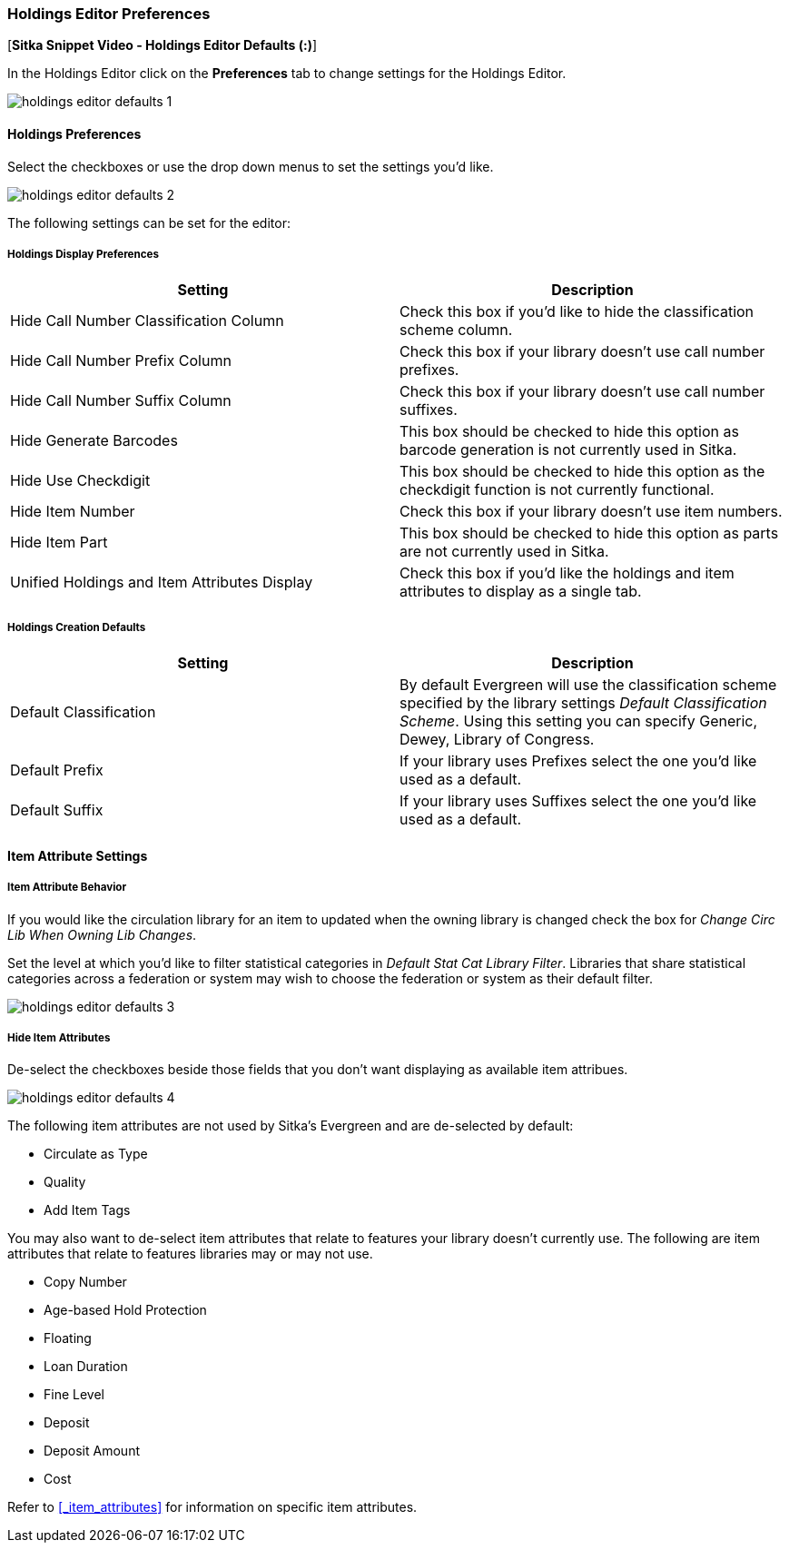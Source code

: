 Holdings Editor Preferences
~~~~~~~~~~~~~~~~~~~~~~~~~~~

[*Sitka Snippet Video - Holdings Editor Defaults (:)*]

In the Holdings Editor click on the *Preferences* tab to change settings for the Holdings Editor.

image::images/cat/holdings-editor-defaults-1.png[]

Holdings Preferences
^^^^^^^^^^^^^^^^^^^^
[[_holdings_preferences]]

Select the checkboxes or use the drop down menus to set the settings you'd like.

image::images/cat/holdings-editor-defaults-2.png[]

The following settings can be set for the editor:

Holdings Display Preferences
++++++++++++++++++++++++++++

[options="header"]
|===
| Setting | Description
| Hide Call Number Classification Column | Check this box if you'd like to hide the classification scheme column.
| Hide Call Number Prefix Column | Check this box if your library doesn't use call number prefixes.
| Hide Call Number Suffix Column | Check this box if your library doesn't use call number suffixes.
| Hide Generate Barcodes | This box should be checked to
hide this option as barcode generation is not currently used in Sitka.
| Hide Use Checkdigit | This box should be checked to
hide this option as the checkdigit function is not currently functional.
| Hide Item Number | Check this box if your library doesn't use item numbers.
| Hide Item Part | This box should be checked to
hide this option as parts are not currently used in Sitka.
| Unified Holdings and Item Attributes Display | Check this box if you'd like the holdings and item attributes
to display as a single tab.
|===

Holdings Creation Defaults
++++++++++++++++++++++++++

[options="header"]
|===
| Setting | Description
| Default Classification | By default Evergreen will use the classification scheme specified by the library settings
_Default Classification Scheme_.  Using this setting you can specify Generic, Dewey, Library of Congress.
| Default Prefix | If your library uses Prefixes select the one you'd like used as a default.
| Default Suffix | If your library uses Suffixes select the one you'd like used as a default.
|===

Item Attribute Settings
^^^^^^^^^^^^^^^^^^^^^^^

Item Attribute Behavior
+++++++++++++++++++++++

If you would like the circulation library for an item to updated when the owning library is changed check
the box for _Change Circ Lib When Owning Lib Changes_.

Set the level at which you'd like to filter statistical categories in _Default Stat Cat Library Filter_.  
Libraries that share statistical categories across a federation or system may wish to choose the 
federation or system as their default filter.

image::images/cat/holdings-editor-defaults-3.png[]

Hide Item Attributes
++++++++++++++++++++

De-select the checkboxes beside those fields that you don't want displaying as available item attribues.

image::images/cat/holdings-editor-defaults-4.png[]

The following item attributes are not used by Sitka's Evergreen and are de-selected by default:

* Circulate as Type
* Quality
* Add Item Tags

You may also want to de-select item attributes that relate to features your library doesn't currently
use.  The following are item attributes that relate to features libraries may or may not use.

* Copy Number
* Age-based Hold Protection
* Floating
* Loan Duration
* Fine Level
* Deposit
* Deposit Amount
* Cost

Refer to xref:_item_attributes[] for information on specific item attributes.



